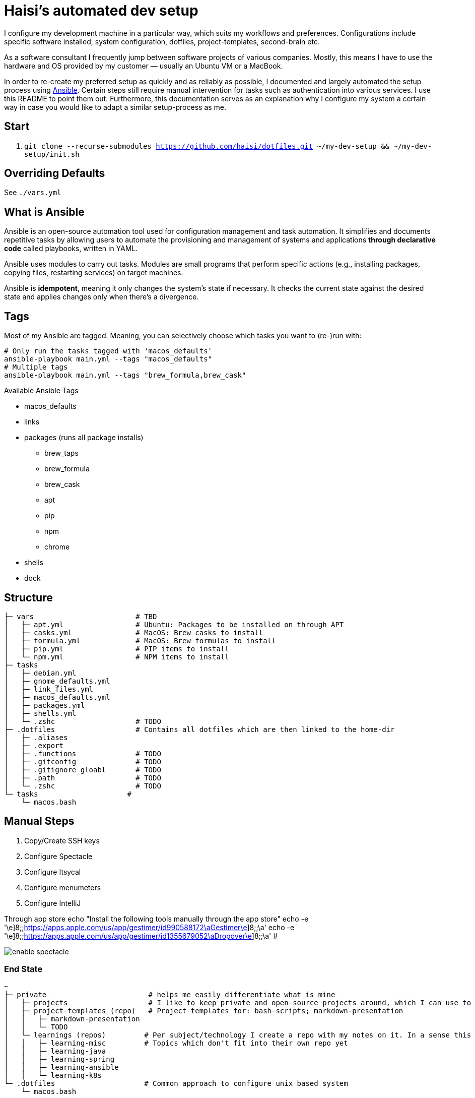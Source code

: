 = Haisi's automated dev setup

I configure my development machine in a particular way, which suits my workflows and preferences.
Configurations include specific software installed, system configuration, dotfiles, project-templates, second-brain etc.

As a software consultant I frequently jump between software projects of various companies.
Mostly, this means I have to use the hardware and OS provided by my customer — usually an Ubuntu VM or a MacBook.

In order to re-create my preferred setup as quickly and as reliably as possible,
I documented and largely automated the setup process using https://github.com/ansible/ansible[Ansible].
Certain steps still require manual intervention for tasks such as authentication into various services.
I use this README to point them out.
Furthermore, this documentation serves as an explanation why I configure my system a certain way
in case you would like to adapt a similar setup-process as me.

== Start

1. `git clone --recurse-submodules https://github.com/haisi/dotfiles.git ~/my-dev-setup && ~/my-dev-setup/init.sh`

:toc:

== Overriding Defaults

See `./vars.yml`

== What is Ansible

Ansible is an open-source automation tool used for configuration management and task automation.
It simplifies and documents repetitive tasks by allowing users to automate the provisioning and management of systems and applications **through declarative code** called playbooks, written in YAML.

Ansible uses modules to carry out tasks. Modules are small programs that perform specific actions (e.g., installing packages, copying files, restarting services) on target machines.

Ansible is **idempotent**, meaning it only changes the system's state if necessary. It checks the current state against the desired state and applies changes only when there's a divergence.

== Tags

Most of my Ansible are tagged.
Meaning, you can selectively choose which tasks you want to (re-)run with:

[source,bash]
----
# Only run the tasks tagged with 'macos_defaults'
ansible-playbook main.yml --tags "macos_defaults"
# Multiple tags
ansible-playbook main.yml --tags "brew_formula,brew_cask"
----

.Available Ansible Tags
* macos_defaults
* links
* packages (runs all package installs)
** brew_taps
** brew_formula
** brew_cask
** apt
** pip
** npm
** chrome
* shells
* dock

== Structure

[source]
----
├─ vars                        # TBD
│   ├─ apt.yml                 # Ubuntu: Packages to be installed on through APT
│   ├─ casks.yml               # MacOS: Brew casks to install
│   ├─ formula.yml             # MacOS: Brew formulas to install
│   ├─ pip.yml                 # PIP items to install
│   └─ npm.yml                 # NPM items to install
├─ tasks
│   ├─ debian.yml
│   ├─ gnome_defaults.yml
│   ├─ link_files.yml
│   ├─ macos_defaults.yml
│   ├─ packages.yml
│   ├─ shells.yml
│   └─ .zshc                   # TODO
├─ .dotfiles                   # Contains all dotfiles which are then linked to the home-dir
│   ├─ .aliases
│   ├─ .export
│   ├─ .functions              # TODO
│   ├─ .gitconfig              # TODO
│   ├─ .gitignore_gloabl       # TODO
│   ├─ .path                   # TODO
│   └─ .zshc                   # TODO
└─ tasks                     #
    └─ macos.bash
----

== Manual Steps

. Copy/Create SSH keys
. Configure Spectacle
. Configure Itsycal
. Configure menumeters
. Configure IntelliJ

Through app store
echo "Install the following tools manually through the app store"
echo -e '\e]8;;https://apps.apple.com/us/app/gestimer/id990588172\aGestimer\e]8;;\a'
echo -e '\e]8;;https://apps.apple.com/us/app/gestimer/id1355679052\aDropover\e]8;;\a' #

image::docs/enable_spectacle.png[]

=== End State

[source]
----
~
├─ private                        # helps me easily differentiate what is mine
│   ├─ projects                   # I like to keep private and open-source projects around, which I can use to look-up things
│   ├─ project-templates (repo)   # Project-templates for: bash-scripts; markdown-presentation
│   │   ├─ markdown-presentation
│   │   └─ TODO
│   └─ learnings (repos)         # Per subject/technology I create a repo with my notes on it. In a sense this is my professional, second-brain, which I try to keep up to date whenever I learn something new during my private or professional life
│   │   ├─ learning-misc         # Topics which don't fit into their own repo yet
│   │   ├─ learning-java
│   │   ├─ learning-spring
│   │   ├─ learning-ansible
│   │   └─ learning-k8s
└─ .dotfiles                     # Common approach to configure unix based system
    └─ macos.bash
----

=== Open Tasks

* [ ] Create notes for all manual steps
* [ ] Add prompt (Ansible) to configure variables such as name, email address, which tools should be used
* [ ] Document tags

== Contribution
Generally, this project — as the name implies — serves to automate and document MY setup.
However, I am more than open to improvement suggestions such as:
- Cool tools to install
- Handy bash aliases
- More steps to automate

Simply https://github.com/haisi/dotfiles/issues/new[create a new issue] or https://github.com/haisi/dotfiles/compare[open a PR] 😊

== Acknowledgement & Inspiration

The concept of putting ones dotfiles under version control or automating ones dev-setup in nothing new.
On GitHub alone there are almost 200K similar repos --- with https://github.com/mathiasbynens/dotfiles[certain popular repos] reaching over 28K stars!
Hence, I like to give credit to some repos I used for inspiration:

* https://github.com/geerlingguy/mac-dev-playbook
* https://github.com/elnappo/dotfiles
* https://github.com/mathiasbynens/dotfiles
* https://github.com/alrra/dotfiles
* https://github.com/cowboy/dotfiles

== Author

This project was created https://selman.li/[Hasan Kara].

== License

Public domain.